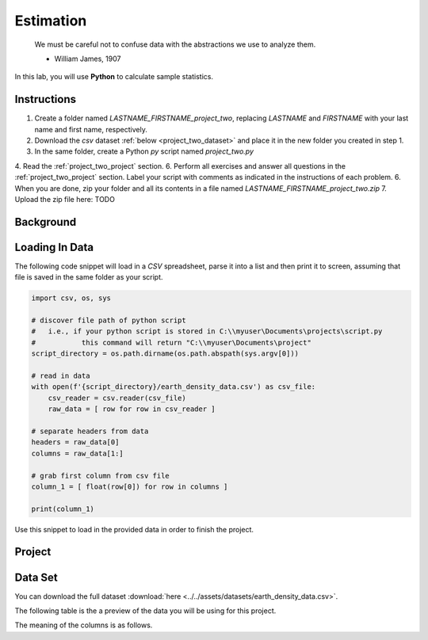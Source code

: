 .. _project_two:

==========
Estimation
==========

    We must be careful not to confuse data with the abstractions we use to analyze them.
    
    - William James, 1907

In this lab, you will use **Python** to calculate sample statistics.

.. _project_two_instructions:

Instructions
============

1. Create a folder named `LASTNAME_FIRSTNAME_project_two`, replacing `LASTNAME` and `FIRSTNAME` with your last name and first name, respectively.
2. Download the *csv* dataset :ref:`below <project_two_dataset>` and place it in the new folder you created in step 1.
3. In the same folder, create a Python *py* script named `project_two.py`
4. Read the :ref:`project_two_project` section.
6. Perform all exercises and answer all questions in the :ref:`project_two_project` section. Label your script with comments as indicated in the instructions of each problem.
6. When you are done, zip your folder and all its contents in a file named `LASTNAME_FIRSTNAME_project_two.zip`
7. Upload the zip file here: TODO
   
.. _project_two_background: 

Background
==========


Loading In Data
===============

The following code snippet will load in a *CSV* spreadsheet, parse it into a list and then print it to screen, assuming that file is saved in the same folder as your script. 

.. code-block:: python 

    import csv, os, sys

    # discover file path of python script
    #   i.e., if your python script is stored in C:\\myuser\Documents\projects\script.py
    #           this command will return "C:\\myuser\Documents\project"
    script_directory = os.path.dirname(os.path.abspath(sys.argv[0]))

    # read in data
    with open(f'{script_directory}/earth_density_data.csv') as csv_file:
        csv_reader = csv.reader(csv_file)
        raw_data = [ row for row in csv_reader ]

    # separate headers from data
    headers = raw_data[0]
    columns = raw_data[1:]

    # grab first column from csv file
    column_1 = [ float(row[0]) for row in columns ]

    print(column_1)

Use this snippet to load in the provided data in order to finish the project. 

.. _project_two_project:

Project
=======

.. _project_two_dataset:

Data Set
========

You can download the full dataset :download:`here <../../assets/datasets/earth_density_data.csv>`.

The following table is the a preview of the data you will be using for this project. 

.. csv-table:: Cavendish's Density of the Earth
   :file: ../../assets/datasets/previews/earth_density_data_preview.csv

The meaning of the columns is as follows.